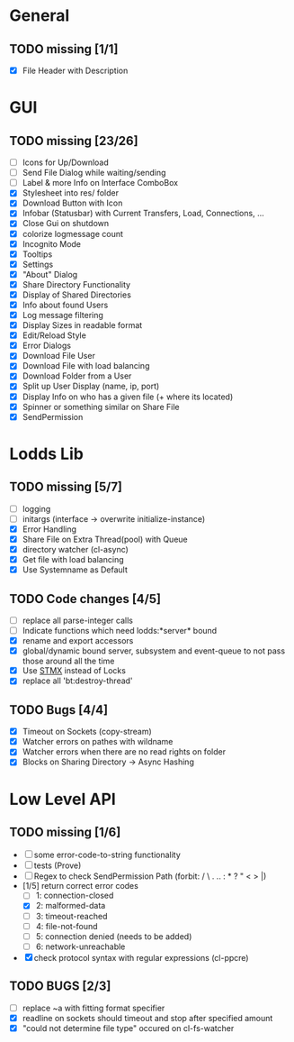 * General
** TODO missing [1/1]
   - [X] File Header with Description

* GUI
** TODO missing [23/26]
   - [ ] Icons for Up/Download
   - [ ] Send File Dialog while waiting/sending
   - [ ] Label & more Info on Interface ComboBox
   - [X] Stylesheet into res/ folder
   - [X] Download Button with Icon
   - [X] Infobar (Statusbar) with Current Transfers, Load, Connections, ...
   - [X] Close Gui on shutdown
   - [X] colorize logmessage count
   - [X] Incognito Mode
   - [X] Tooltips
   - [X] Settings
   - [X] "About" Dialog
   - [X] Share Directory Functionality
   - [X] Display of Shared Directories
   - [X] Info about found Users
   - [X] Log message filtering
   - [X] Display Sizes in readable format
   - [X] Edit/Reload Style
   - [X] Error Dialogs
   - [X] Download File User
   - [X] Download File with load balancing
   - [X] Download Folder from a User
   - [X] Split up User Display (name, ip, port)
   - [X] Display Info on who has a given file (+ where its located)
   - [X] Spinner or something similar on Share File
   - [X] SendPermission

* Lodds Lib
** TODO missing [5/7]
   - [ ] logging
   - [ ] initargs (interface -> overwrite initialize-instance)
   - [X] Error Handling
   - [X] Share File on Extra Thread(pool) with Queue
   - [X] directory watcher (cl-async)
   - [X] Get file with load balancing
   - [X] Use Systemname as Default

** TODO Code changes [4/5]
   - [ ] replace all parse-integer calls
   - [ ] Indicate functions which need lodds:*server* bound
   - [X] rename and export accessors
   - [X] global/dynamic bound server, subsystem and event-queue to not
         pass those around all the time
   - [X] Use [[https://github.com/cosmos72/stmx][STMX]] instead of Locks
   - [X] replace all 'bt:destroy-thread'

** TODO Bugs [4/4]
   - [X] Timeout on Sockets (copy-stream)
   - [X] Watcher errors on pathes with wildname
   - [X] Watcher errors when there are no read rights on folder
   - [X] Blocks on Sharing Directory -> Async Hashing

* Low Level API
** TODO missing [1/6]
   - [ ] some error-code-to-string functionality
   - [ ] tests (Prove)
   - [ ] Regex to check SendPermission Path (forbit: / \ . .. : * ? " < > |)
   - [1/5] return correct error codes
     - [ ] 1: connection-closed
     - [X] 2: malformed-data
     - [ ] 3: timeout-reached
     - [ ] 4: file-not-found
     - [ ] 5: connection denied (needs to be added)
     - [ ] 6: network-unreachable
   - [X] check protocol syntax with regular expressions (cl-ppcre)

** TODO BUGS [2/3]
   - [ ] replace ~a with fitting format specifier
   - [X] readline on sockets should timeout and stop after specified amount
   - [X] "could not determine file type" occured on cl-fs-watcher
